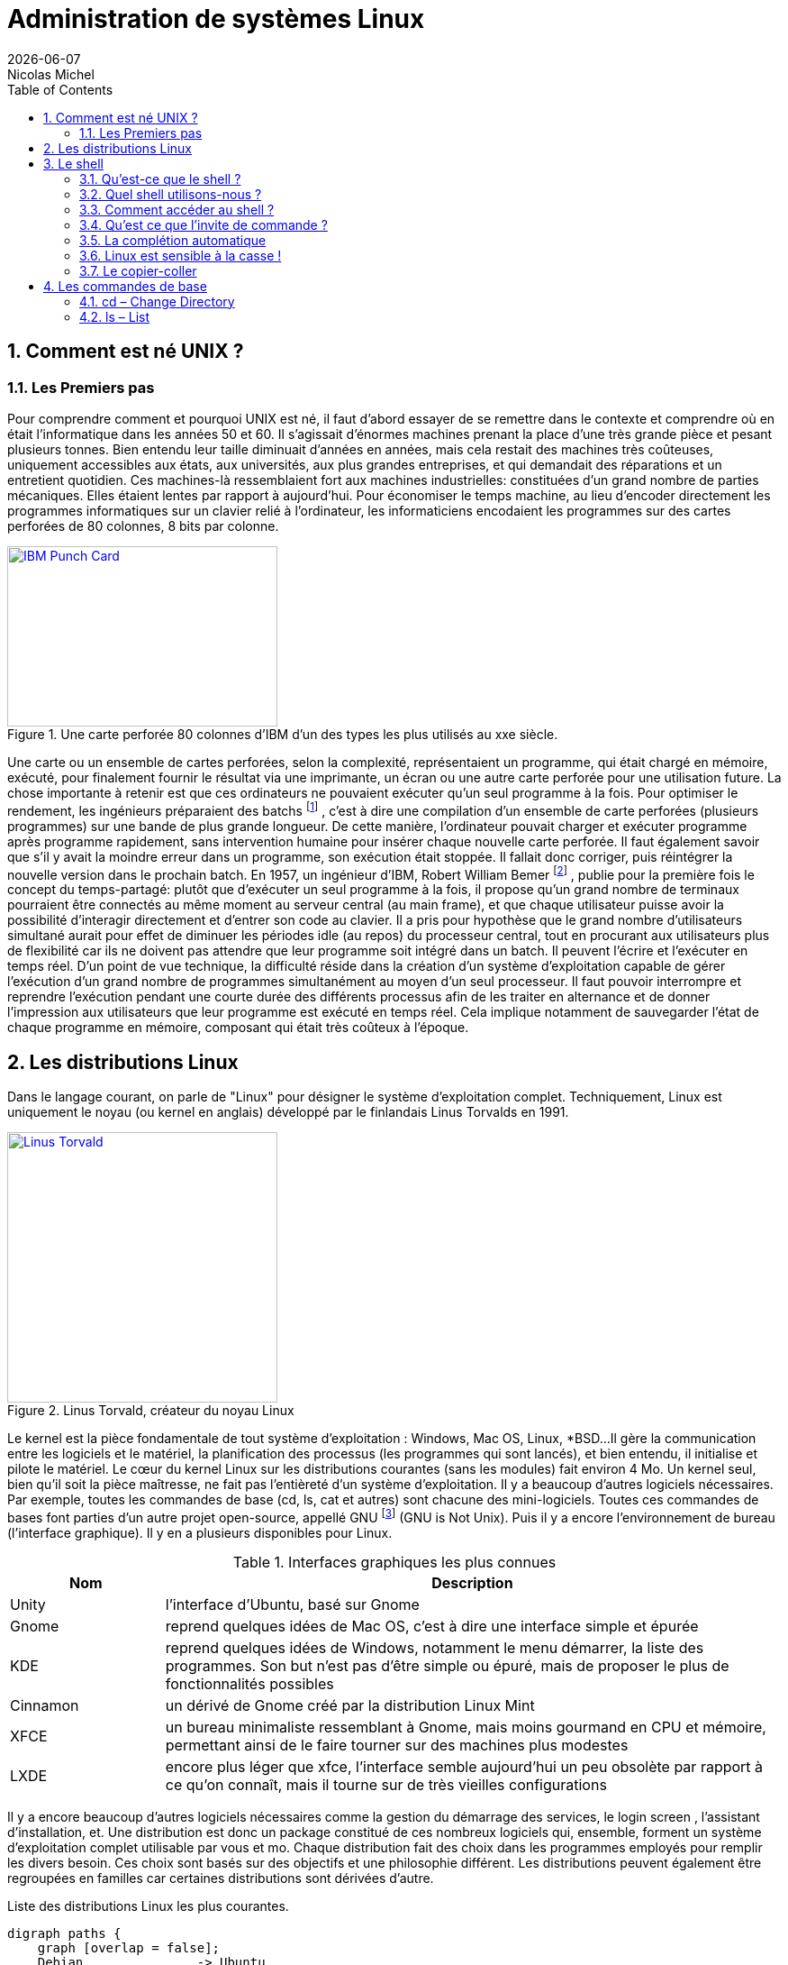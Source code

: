 
= Administration de systèmes Linux
{localdate}
Nicolas Michel
:sectnums:
:icons: font
:toc:

== Comment est né UNIX ?

=== Les Premiers pas

Pour comprendre comment et pourquoi UNIX est né, il faut d’abord essayer de se remettre dans le contexte et comprendre où en était l’informatique dans les années 50 et 60.
Il s’agissait d’énormes machines prenant la place d’une très grande pièce et pesant plusieurs tonnes.
Bien entendu leur taille diminuait d’années en années, mais cela restait des machines très coûteuses, uniquement accessibles aux états, aux universités, aux plus grandes entreprises, et qui demandait des réparations et un entretient quotidien.
Ces machines-là ressemblaient fort aux machines industrielles: constituées d’un grand nombre de parties mécaniques.
Elles étaient lentes par rapport à aujourd’hui.
Pour économiser le temps machine, au lieu d’encoder directement les programmes informatiques sur un clavier relié à l’ordinateur, les informaticiens encodaient les programmes sur des cartes perforées de 80 colonnes, 8 bits par colonne.

//https://commons.wikimedia.org/wiki/File:Blue-punch-card-front.png
.Une carte perforée 80 colonnes d'IBM d'un des types les plus utilisés au xxe siècle.
image::images/punch-card.png[IBM Punch Card, 300, 200, align="left", link="images/punch-card.png"]

Une carte ou un ensemble de cartes perforées, selon la complexité, représentaient un programme, qui était chargé en mémoire, exécuté, pour finalement fournir le résultat via une imprimante, un écran ou une autre carte perforée pour une utilisation future.
La chose importante à retenir est que ces ordinateurs ne pouvaient exécuter qu’un seul programme à la fois.
Pour optimiser le rendement, les ingénieurs préparaient des batchs
footnote:[batch qui signifie en anglais: lot, paquet.]
, c’est à dire une compilation d’un ensemble de carte perforées (plusieurs programmes) sur une bande de plus grande longueur.
De cette manière, l’ordinateur pouvait charger et exécuter programme après programme rapidement, sans intervention humaine pour insérer chaque nouvelle carte perforée.
Il faut également savoir que s’il y avait la moindre erreur dans un programme, son exécution était stoppée.
Il fallait donc corriger, puis réintégrer la nouvelle version dans le prochain batch.
En 1957, un ingénieur d’IBM, Robert William Bemer
footnote:[Robert William Bemer a été un ingénieur de son temps fort actif: outre le concept du time-sharing, il a créé le code ASCII, il a participé à l’élaboration du langage COBOL, il a été le premier en 1971 à anticiper le bug de l’an 2000.]
, publie pour la première fois le concept du temps-partagé: plutôt que d’exécuter un seul programme à la fois, il propose qu'un grand nombre de terminaux pourraient être connectés au même moment au serveur central (au main frame), et que chaque utilisateur puisse avoir la possibilité d'interagir directement et d’entrer son code au clavier.
Il a pris pour hypothèse que le grand nombre d’utilisateurs simultané aurait pour effet de diminuer les périodes idle (au repos) du processeur central, tout en procurant aux utilisateurs plus de flexibilité car ils ne doivent pas attendre que leur programme soit intégré dans un batch.
Il peuvent l’écrire et l’exécuter en temps réel.
D’un point de vue technique, la difficulté réside dans la création d’un système d’exploitation capable de gérer l’exécution d’un grand nombre de programmes simultanément au moyen d’un seul processeur.
Il faut pouvoir interrompre et reprendre l’exécution pendant une courte durée des différents processus afin de les traiter en alternance et de donner l’impression aux utilisateurs que leur programme est exécuté en temps réel.
Cela implique notamment de sauvegarder l’état de chaque programme en mémoire, composant qui était très coûteux à l’époque.


==  Les distributions Linux

Dans le langage courant, on parle de "Linux" pour désigner le système d'exploitation complet.
Techniquement, Linux est uniquement le noyau (ou kernel en anglais) développé par le finlandais Linus Torvalds en 1991.

//https://flic.kr/p/72vuYo
.Linus Torvald, créateur du noyau Linux
image::images/linus-torvald.jpg[Linus Torvald, 300, 300, link="images/linus-torvald.jpg", align="left"]

Le kernel est la pièce fondamentale de tout système d'exploitation : Windows, Mac OS, Linux, *BSD...
Il gère la communication entre les logiciels et le matériel, la planification des processus (les programmes qui sont lancés), et bien entendu, il initialise et pilote le matériel.
Le cœur du kernel Linux sur les distributions courantes (sans les modules) fait environ 4 Mo.
Un kernel seul, bien qu'il soit la pièce maîtresse, ne fait pas l'entièreté d'un système d'exploitation.
Il y a beaucoup d'autres logiciels nécessaires.
Par exemple, toutes les commandes de base (cd, ls, cat et autres) sont chacune des mini-logiciels.
Toutes ces commandes de bases font parties d'un autre projet open-source, appellé GNU
footnote:[http://fr.wikipedia.org/wiki/GNU] (GNU is Not Unix).
Puis il y a encore l'environnement de bureau (l'interface graphique).
Il y en a plusieurs disponibles pour Linux.

.Interfaces graphiques les plus connues
[cols="1,4"]
|===
|Nom |Description

|Unity
|l'interface d'Ubuntu, basé sur Gnome

|Gnome
|reprend quelques idées de Mac OS, c'est à dire une interface simple et épurée

|KDE
|reprend quelques idées de Windows, notamment le menu démarrer, la liste des programmes. Son but n'est pas d'être simple ou épuré, mais de proposer le plus de fonctionnalités possibles

|Cinnamon
|un dérivé de Gnome créé par la distribution Linux Mint

|XFCE
|un bureau minimaliste ressemblant à Gnome, mais moins gourmand en CPU et mémoire, permettant ainsi de le faire tourner sur des machines plus modestes

|LXDE
|encore plus léger que xfce, l'interface semble aujourd'hui un peu obsolète par rapport à ce qu'on connaît, mais il tourne sur de très vieilles configurations
|===

Il y a encore beaucoup d'autres logiciels nécessaires comme la gestion du démarrage des services, le login screen , l'assistant d'installation, et.
Une distribution est donc un package constitué de ces nombreux logiciels qui, ensemble, forment un système d'exploitation complet utilisable par vous et mo.
Chaque distribution fait des choix dans les programmes employés pour remplir les divers besoin.
Ces choix sont basés sur des objectifs et une philosophie différent.
Les distributions peuvent également être regroupées en familles car certaines distributions sont dérivées d'autre.

.Liste des distributions Linux les plus courantes.
[graphviz, "figures/distributions", svg]
----
digraph paths {
    graph [overlap = false];
    Debian               -> Ubuntu
    Debian               -> SteamOS
    Ubuntu               -> "Linux Mint"
    "Red Hat Enterprise" -> Fedora
    "Red Hat Enterprise" -> Centos
    "SUSE Enterprise"    -> OpenSUSE
    Archlinux
    Slackware
    Gentoo
}
----


.Description des principales distributions
[cols="1,1,1,4"]
|===
|Nom |Parenté |Bureau par défaut |Description

|Debian
|-
|Gnome
|Distribution entièrement gérée par une communauté de bénévoles qui a vu le jour en 1996. Elle a créé le système de paquet apt-get et beaucoup de distributions actuelles sont basés dessus.

|Ubuntu
|Debian
|Unity
|Probablement la plus connue des distributions. Créée par Marc Shuttleworth, un sud-africain, cette distribution a pour but d'être la plus facile d'accès et de masquer au maximum la complexité technique. Elle est basée sur Debian.

|Linux Mint
|Ubuntu
|Cinnamon
|Basé sur Ubuntu, Linux Mint est une distribution récente qui pense pouvoir faire mieux qu'Ubuntu. Ils ont donc fait d'autres choix. Ils ont notamment ré-écris l'environnement de bureau pour donner naissance à Cinnamon.

|StemOS
|Debian
|Gnome
|Basé sur Debian, cette distribution a été créée en 2013 par Valve Software dans le but de créer une console de jeux basée sur Steam.

|Red Hat Enterprise Linux
|Fedora
|Gnome
|Red Hat est la société américaine bien connue pour sa distribution Linux orientée entreprise. Le contrat oblige l'utilisateur a payer la licence dès qu'une Red Hat est installé, et bénéficie ainsi du support. On ne peut pas installer une Red Hat sans payer. Cette distribution vise la stabilité avant tout, afin de faire tourner des serveurs. Elle n'a donc pas toujours toutes les dernières nouveautés.

|Centos
|Red Hat Enterprise Linux
|Gnome
|Centos est un projet maintenu par des bénévoles, qui reprennent le code source de Red Hat, et le re-package. Une Centos est donc un Red Hat « re-brandé », et entièrement gratuit.

|Fedora
|Red Hat Enterprise Linux
|Gnome
|Fedora est la distribution « laboratoire » de Red Hat. Elle est mise à jour tous les 6 mois avec les dernières versions de tous les logiciels. Les meilleurs logiciels dans leur meilleure version sont retenu pour la création des Red Hat Linux.

|Archlinux
|-
|-
|C'est une distribution qui suit le principe KISS footnote:[Keep It Simple, Stupid : http://fr.wikipedia.org/wiki/Principe_KISS], et est à conseiller pour toute personne curieuse qui veut en connaître plus sur le fonctionnement interne de Linux. En effet, après l'installation, on se retrouver avec un linux en command-line minimal. Tout le reste doit être installé et configuré à la main. La documentation sur leur site web est exemplaire.

|Slackware
|-
|KDE
|Slackware fait figure de dinosaure car elle a été la première distribution réalisée à grande échelle, en 1992 (le kernel Linux date de 1991). Elle est toujours maintenue par une seule personne : Patrick Volkerding. C'est une distribution extrêmement dépouillée et simple.

|OpenSUSE
|-
|Gnome
|Distribution gérée par une communauté ainsi que des employé de la société allemande SUSE. Elle vise la facilité d'administration via des outils comme yast, un menu global permettant de configurer l'entièreté du système. Elle est donc plus accessible pour des gens qui seraient moins experts en Linux. Le danger étant bien entendu de ne pas comprendre ce qui se passe réellement derrière, et donc une difficulté de troubleshooting.

|Suse Enterprise
|OPenSUSE
|Gnome
|Version entreprise et payante d'OpenSUSE.

|Gentoo
|-
|KDE
|Le concept de Gentoo est que toute application est compilée avant installation alors que toutes autres distributions téléchargent une version pré-compilée. Selon la puissance de votre machine et la grosseur du logiciel, la compilation peut prendre plus ou moins de temps. L'idée c'est qu'en compilant sur votre machine, on pourra exploiter toutes les instructions spécifiques du CPU alors que lorsque c'est pré-compilé, on doit utiliser un set d'instructions standard afin que cela fonctionne sur toutes les machines. C'est donc un léger gain de performance. Mais cela n'a vraiment de sens que pour des supercalculateurs, ou au contraire, des vieilles machines pour lesquels tout gain de performance est intéressant.
|===

Vous trouverez une liste de toutes les distributions connues sur le site distrowatch footnote:[http://distrowatch.com/].

== Le shell

===  Qu'est-ce que le shell ?

Le shell est un programme qui prend des commandes entrées via le clavier,  les donne ensuite au système d'exploitation afin de les interpréter et de les exécuter.
À l'époque de la création de UNIX, c'était le moyen le plus efficace permettant d’interagir avec le système d'exploitation.
Depuis, les interfaces graphiques (GUI) ont fait leur apparition, permettant des manipulations de façon plus intuitive.
Le shell n'est pas un outil intuitif.
Il faut connaître une série de commandes qui vont permettre de travailler avec.
Cependant, une fois maîtrisé, il est généralement plus puissant que l'interface graphique
footnote:[Bien entendu, si votre travail concerne un document typiquement visuel comme une image, une vidéo, une page web, etc, l'interface graphique sera généralement plus efficace.]
car il permet de combiner différents programmes en chaîne, afin de transformer petit à petit les données de départ.
On verra cela en pratique avec le pipe : `|`.
Il permet aussi de réaliser des scripts afin d'automatiser les tâches récurrentes.
Un shell, bien qu'il ressemble de prime abord à un langage de programmation, comme le C, le java, le python, le perl, le ruby … n'en est pas un ! La différence majeure est qu'un shell se contente d'exécuter différents programmes qui ont été préalablement écrit dans un langage de programmation (souvent en C pour les commandes de base) et qui sont déjà compilés en langage machine.
Il apporte en plus quelques éléments syntaxiques supplémentaires pour faciliter leur combinaison : les boucle, les conditions, les redirections … Un langage de programmation lui, va lire le code source, l'interpréter pour finalement le compiler en langage machine pour donner UN programme.
Un shell ne produit jamais de lui-même de langage machine.
Il en découle que pour réaliser une tâche simple, le shell sera plus efficace et demandera moins de lignes de codes, puis qu'il combine des programmes qui s'occupent déjà, via leur programmation, de gérer par eux-même une série de cas de figure.
Finalement, il y a même certaines manipulations orientées systèmes qui seraient vraiment fastidieuses à réaliser dans un langage de programmation.
Prenons un exemple simple : la configuration des cartes réseaux.
Si on voulait le réaliser dans un langage de programmation, il faudrait que notre programme parle directement au module kernel gérant le réseau (via les librairies C réseaux), ce qui demanderait beaucoup de connaissances, de temps et de lignes de code, sachant que de mauvaises instructions données au noyau pourraient faire crasher la machine.
En shell, il existe plusieurs commandes que nous verrons plus tard, qui prennent en argument la configuration souhaitée et parlent au noyau afin de l'appliquer.

.Exemple de la commande ip qui permet d'assigner une IP à notre carte réseau principale
[source, console]
----
$ ip address add 192.168.1.10/24 dev eth0
----

En une ligne, nous avons réalisé une opération qui techniquement, n'est pas si simple que cela.
Les limites du shell sont atteintes dès qu'il faut manipuler des structures de données complexes.
On gagnera alors à utiliser perl ou python
footnote:[Python a la cote et est fort utilisé par les entreprises web. Savez-vous que Dropbox est entièrement écrit en python ?]
.

===  Quel shell utilisons-nous ?

Le premier shell pour UNIX a été écrit en 1971 par Kenneth Thompson.
En 1977, Stephen Bourne écrit sh pour la version 7 de UNIX.
D'autres shell ont ensuite vu le jour.
Csh s'inspire de la syntaxe du C, est écrit par Bill Joy
footnote:[Bill Joy est le fondateur de Sun Microsystem (Solaris). Avant de créer sa société, il a également été l'auteur de vi, de la première pile TCP/IP de UNIX, et csh.]
.
En 1983, ksh ou Korn Shell, est écrit par David Korn, qui inclut certaines améliorations de csh et ajoute certaines manipulations qui étaient plutôt retrouvées dans les langages de programmation ou les utilitaires spécialisés comme awk ou sed.
C'est le shell par défaut sur AIX.
De nos jours, sous Linux, le shell par défaut le plus courant est bash : Bourne Again Shell, écrit par la Free Software Fondation en 1988.
Il reprend beaucoup d'améliorations des précédents shell.

.Une façon de connaître le shell utilisé
[source, console]
----
$ echo $SHELL
/bin/bash
----

.Une autre façon de connaître le shell utilisé
[source, console]
----
$ echo $0
-bash
----

===  Comment accéder au shell ?

Votre shell (bash) doit être exécuté dans un terminal.
Qu'est-ce que c'est que ça? Un terminal est simplement le logiciel qui va gérer les entrées au clavier et gérer l'affichage sur votre écran.
Le shell lui, ne s'occupe que d'interpréter les commandes constituées par les lettres que le terminal lui envoi, ainsi que de dialoguer avec le kernel.
Historiquement, un terminal est un ordinateur simplifié qui est juste capable de gérer l'affichage et les entrées au clavier.
Il était connecté via un câble série (COM1, COM2 …) au serveur faisant tourner UNIX.

//https://fr.wikipedia.org/wiki/RS-232#/media/File:Serial_port.jpg
.Port série
image::images/serial-port.jpg[Port série, 300, 300, link="images/serial-port.jpg", align="left"]

Aujourd'hui, s'il est toujours possible de se connecter au terminal via un port COM, et c'est bien utile dans les cas de dépannage les plus désespérés (carte graphique HS par exemple), on accède presque toujours au shell via un terminal logiciel, ce qu'on appelle un terminal virtuel.
Il en existe beaucoup.

==== La console Linux

Il y a tout d'abord un terminal que vous trouverez sur toutes les distributions, en pur mode texte et fourni directement par le kernel (pas besoin d'interface graphique).
Vous le trouverez en appuyant sur les touches CTRL+ALT+F1 à F7.
Vous retrouverez votre interface graphique, si elle est lancée, sur l'une de ces combinaisons.
Traditionnellement, la console graphique se trouve sur CTRL+ALT+F7, mais cela peut varier d'une distribution à l'autre.
Sur Fedora 20 vous la trouverez sur CTRL+ALT+F1.
On l'utilise en général pour le dépannage car l'absence (par défaut) de souris pour les copier-coller et sa faible mémoire d'historique rend son utilisation moins conviviale.

NOTE: Pour visualiser les pages précédentes en console texte, utilisez SHIFT droit + Page UP et Page Down

====  Le terminal de l'environnement de bureau

C'est le terminal qu'on utilisera le plus souvent.
Chaque environnement de bureau en propose un.
Pour Gnome, c'est gnome-terminal.
Pour KDE c'est konsole,  etc.
En général, depuis le menu applications, faites une recherche sur le mot-clé « terminal ».
En cas de doute, l'icône devrait vous mettre sur la bonne voie.

====  Les terminaux graphiques tiers

Il y a toute sorte d'autres terminaux qui fonctionnent sur l'interface graphique et qui ne sont pas liés à une distribution ou un environnement de bureau.
Vous avez par exemple xterm qui est l'un des plus ancien, rxvt qui a toujours ses aficionados, aterm, etc.

====  Les terminaux graphiques de type drop-down

Une série de terminaux se sont inspirés de la console du jeux vidéo Quake, qu'on pouvait faire apparaître au moyen de la touche « exposant 2 » (à gauche de la touche « chiffre 1 »).
Ces terminaux sont très pratiques pour une utilisation quotidienne car en général, ils sont lancé automatiquement au démarrage de votre session graphique, et peuvent être appelé à tout moment en appuyant sur une touche définie (par exemple F12).
Ils supportent en général les onglets.

.Quelques terminaux drop-down
[cols="1,4"]
|===
|Nom |Description

|Guake
|Fonctionne le mieux sur un bureau Gnome

|Terra
|Alternative à Guake. Également prévu pour Gnome.

|Yakuake
|Fonctionne le mieux sur un bureau KDE
|===

===  Qu'est ce que l'invite de commande ?

Lorsque vous démarrez votre terminal, votre shell vous présente ce qu'on appelle une invite de commande (prompt en anglais).
C'est à dire un petit texte qui reprend quelques informations, et un curseur clignotant vous indiquant à quel endroit va être affiché ce que vous allez taper au clavier.

.L'invite de commande
[source, console]
----
titi@ma-tour:~$
----

.Explication des éléments de l'invite de commande
[cols="1,4"]
|===
|Nom |Description

|titi
|Indique l'utilisateur avec lequel vous êtes connecté

|ma-tour
|Le nom de l'ordinateur (hostname).

|~
|après les deux-points, le répertoire courant. Le tilde signifie la home directory footnote:[La home directory, ou répertoire utilisateur, est l'endroit où l'ensemble des fichiers appartenant à un utilisateur vont être stockés. C'est là qu'on va trouver les dossiers Documents, Images, Vidéos, Musiques, Téléchargements, etc. Mais aussi certains fichiers de configurations uniquement applicables à l'utilisateur.] de l'utilisateur courant (titi ici).

.2+|$ ou #
|$ - lorsque vous êtes un utilisateur sans droit d'administration.

|# - lorsque vous êtes en root (super-user).



|===

NOTE: Signalons que l'arobase se dit "at" en anglais, ce qu'on peut traduire par « chez »,  « sur ». On pourrait donc construire une phrase avec l'ensemble de ces éléments: « je suis titi sur ma-tour dans ma home directory et je suis un utilisateur standard »

Vous devez finalement savoir que le prompt peut-être personnalisé.
Vous n'aurez donc peut-être pas exactement le même, selon la distribution sur laquelle vous vous trouvez, mais généralement, cela y ressemble fort.

=== La complétion automatique

Dans votre shell, appuyez sur la touche tabulation pour compléter automatiquement votre commande ou votre chemin.
Le shell va essayer de déterminer les différentes possibilités.
S'il n'y en a qu'une, il écrit le nom de la commande en entier ou le chemin complet.
S'il y a plusieurs choix, taper rapidement deux fois sur TAB pour obtenir les différentes possibilités.

."if" suivi d'un appui sur TAB - il ne se passe rien
[source, console]
----
$ if #suivi d'un appui sur TAB
----

."if" suivi de deux appui rapide sur TAB fait apparaître les différentes possibilités
[source, console]
----
$ if #suivi de deux appui sur TAB
if	ifconfig	ifdown	ifnames	ifquery	ifup
----

.si on ajoute un c après if
[source, console]
----
$ ifc #suivi d'une tabulation auto-complète la commande
$ ifconfig
----

=== Linux est sensible à la casse !

Le mot casse remonte au temps de l'imprimerie mécanique et signifiait un casier en bois où l'on rangeait les caractères en plomb d'un même type footnote:[Casse (typographie), Wikipédia : http://fr.wikipedia.org/wiki/Casse_(typographie)].
En anglais on dit case sensitive (case avec un seul s).
Par extension, on signifie aujourd'hui par ce terme que Linux (et les autres UNIX) font la différence entre un mot écrit en minuscule et en majuscule.
Ifconfig ou IFconfig ou ifconfiG ne fonctionneront pas, car la commande est entièrement en minuscule : ifconfig.
Il en va de même pour les répertoires et nom de fichiers !

NOTE: Windows est insensible à la casse (ou case insensitive). Et c'est une source d'erreur fréquente lors de la découverte de Linux.

=== Le copier-coller

Dans un terminal graphique, lorsque vous effectuez une sélection avec la souris, il est automatiquement copié en mémoire.
Vous pourrez le coller à tout moment en faisant : SHIFT+Insert.
La plupart des terminaux permettent également d'utiliser le clic droit de la souris pour afficher un menu contextuel qui permet notamment le copier-coller, mais c'est plus fastidieux et donc généralement moins utilisé.

== Les commandes de base

Une commande est une application, un exécutable, qui a été conçu pour réaliser une tâche spécifique.
Très souvent, on doit lui donner un ou plusieurs arguments qui précisent sur quel objet la tâche doit être effectuée : un fichier, un répertoire, une ip ...
Les arguments sont donnés à la suite de la commande, et s'il y en a plusieurs, ils sont séparés par un espace (s'il y a plusieurs espaces ou une tabulation, cela fonctionne aussi).
On peut généralement donner des options aux commandes : -v, -m, -l ...
Les options ne définissent pas l'objet sur lequel porte la tâche, mais modifient la manière dont elle va être effectuée.
Le sens et l'effet d'une option est propre et spécifique à chaque commande, bien qu'on retrouve parfois certaines options avec le même sens d'une commande à l'autre.

=== cd – Change Directory

cd est l'acronyme de Change Directory (changer de répertoire).
C'est la commande qui vous permettra de naviguer dans le système de fichier et de changer votre répertoire courant.
Donnez en argument l'emplacement vers lequel vous voulez vous rendre.

.cd / vous amène à la racine du système de fichier
[source, console]
----
$ cd /
----

IMPORTANT: Notez que contrairement à Windows, le séparateur de chemin est le slash / et non le backslash \

===  ls – List

ls liste les répertoires et les fichiers de votre arborescence.

====  Sans argument

.Sans argument, la commande ls permet de lister le contenu du répertoire courant
[source, console]
----
$ cd /usr
$ ls
bin  games  include  lib  lib32  local  sbin  share  src
----

====  Les arguments et l'affichage "long"

.En donnant à ls le répertoire /usr en argument, il affiche son contenu
[source, console]
----
$ ls /usr
bin  games  include  lib  lib32  local  sbin  share  src
----